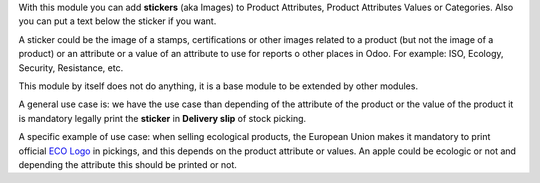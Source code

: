 With this module you can add **stickers** (aka Images) to Product Attributes, Product
Attributes Values or Categories. Also you can put a text below the sticker if you want.

A sticker could be the image of a stamps, certifications or other images related
to a product (but not the image of a product) or an attribute or a value of an
attribute to use for reports o other places in Odoo.
For example: ISO, Ecology, Security, Resistance, etc.

This module by itself does not do anything, it is a base module to be
extended by other modules.

A general use case is: we have the use case than depending of the attribute of
the product or the value of the product it is mandatory legally print the
**sticker** in **Delivery slip** of stock picking.

A specific example of use case: when selling ecological products, the European Union
makes it mandatory to print official
`ECO Logo <https://agriculture.ec.europa.eu/farming/organic-farming/organic-logo_en>`_
in pickings, and this depends on the product attribute or values.
An apple could be ecologic or not and depending the attribute this should
be printed or not.
